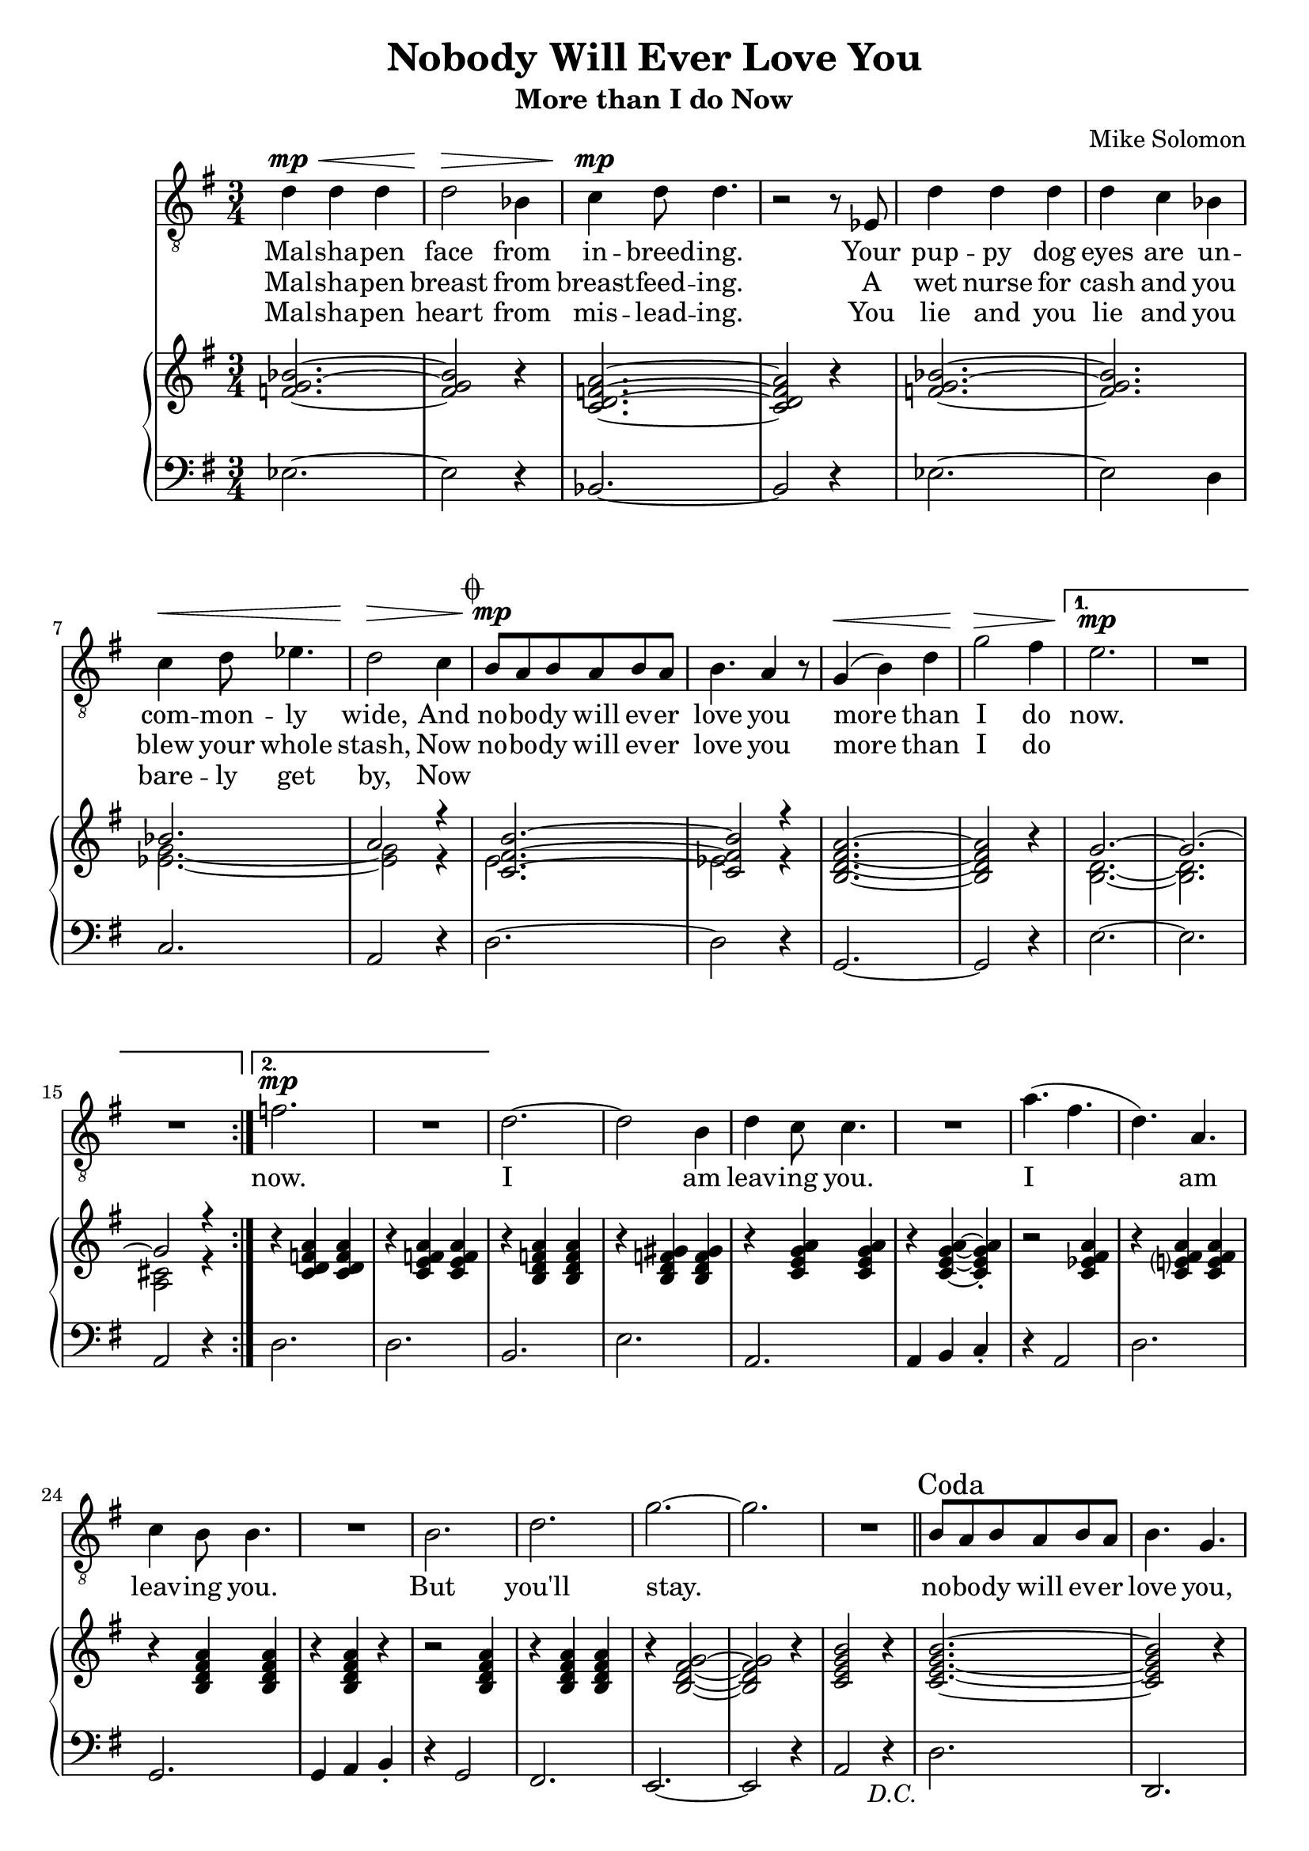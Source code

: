 \version "2.24.1"

melody = \relative c' {
    \repeat segno 2 {
        \repeat volta 2 {
          d4^\mp^\< d d |
          d2^\> bes4 |
          c4^\mp d8 d4. |
          r2 r8 ees,8 |
          d'4 d d |
          d c bes |
          c4^\< d8 ees4. |
          d2^\> c4 |
          \codaMark \default
          b8^\mp a b a b a |
          b4. a4 r8 |
          g4^\< ( b ) d |
          g2^\> fis4 |
          \alternative {
            \volta 1 {
              e2.^\mp |
              R |
              R |
            }
            \volta 2 {
              f2.^\mp |
              R |
            }
          }
        }
      %%
      d2. ~ |
      d2 b4 |
      d4 c8 c4. |
      R2. |
      a'4. ( fis |
      d ) a |
      c4 b8 b4. |
      R2. |
      b2. |
      d |
      g ~ |
      g |
      R |
    }
  %%
  \section
  \sectionLabel "Coda"
  b,8 a b a b a |
  b4. g |
  c8 b c b c b |
  c4. a |
  d8 c d c d c |
  d4. b |
  e8 d e d e d |
  e4. c |
  d2. |
  g |
  d |
  a'
  g |
  R |
  c, ~ |
  c2 a4 |
  c4 b8 b4. |
  R2. |
  g'4. ( ees  |
  c ) a |
  c4 b8 b4. |
  R2. |
  c |
  d |
  g ~ |
  g2 r4 |
  R2. |
}

lyr = \lyricmode {
    <<
    {
      Mal -- sha -- pen face from in -- breed -- ing.
      Your pup -- py dog eyes are un -- com -- mon -- ly wide,
      And no -- bo -- dy will ev -- er love you more than I do
    }
    \new Lyrics {
      \set associatedVoice = "vox"
      Mal -- sha -- pen breast from breast -- feed -- ing.
      A wet nurse for cash and you blew your whole stash,
      Now no -- bo -- dy will ev -- er love you more than I do
    }
    \new Lyrics {
      \set associatedVoice = "vox"
      Mal -- sha -- pen heart from mis -- lead -- ing.
      You lie and you lie and you bare -- ly get by,
      Now
    }
    >>
    now.
    now.
    I am leav -- ing you.
    I am leav -- ing you.
    But you'll stay.

    no -- bo -- dy will ev -- er love you,
    No -- bo -- dy will ev -- er need you,
    No -- bo -- dy will ev -- er hold you,
    No -- bo -- dy will ev -- er feed you,
    More than I do now.

    You are beau -- ti -- ful.
    You are beau -- ti -- ful.
    You are mine.
}

rh = \relative c' {
    <f g bes>2. ~ |
    <f g bes>2 r4 |
    <c d f a>2. ~ |
    <c d f a>2 r4 |
    <f g bes>2. ~ |
    <f g bes> |
    << \new Voice { \voiceOne
      bes2. |
      a2 r4 |
      <c, fis b>2. ~ |
      <c fis b>2 r4 |
    }  \new Voice { \voiceTwo
      <ees g>2. ~ |
      <ees g>2 r4 |
      e2. |
      ees2 r4 |
    } >>
    <b d fis a>2. ~ |
    <b d fis a>2 r4 |
    << \new Voice { \voiceOne
      g'2. ~ |
      g2. ~ |
      g2 r4 |
    }  \new Voice { \voiceTwo
      <b, d>2. ~ |
      <b d>2. |
      <a cis>2 r4 |
    } >>
    r4 <c d f a> q |
    r4 <c e f a> q |
    r <b d f a> q |
    r <b d f gis> q |
    r <c e g a> q |
    r q ~ q-.
    r2 <c ees fis a>4 |
    r <c e? fis a> q |
    r <b d fis a> q |
    r q r |
    r2 q4|
    r q q |
    r <b d fis g>2 ~ |
    q2 r4 |
    <c e g b>2 r4 |
    <c e g b>2. ~ |
    q2 r4 |
    <c ees g a>2. ~ |
    q2 r4 |
    <b d fis a>2. ~ |
    q2 r4 |
    <bes cis e fis a>2. ~ |
    q2 r4 |
    <b d g a>2. ~ |
    q |
    <c ees fis a>2. ~ |
    q |
    r4 <b d fis a> q |
    r4 q q |
    r4 <c e g a> q |
    r4 <c ees g a> q |
    r4 <b d fis a> q |
    r4 q q |
    r4 <c ees g a> q |
    r4 <c ees g a> q |
    r4 <b d fis a> q |
    r4 q q |
    r4 <c e g a>2 |
    r4 <c ees fis a>2 |
    \mark \markup { \italic "rallentando" }
    r4 d\laissezVibrer b'\laissezVibrer fis\laissezVibrer cis\laissezVibrer e\laissezVibrer b\laissezVibrer a\laissezVibrer gis'\laissezVibrer |
}

lh = \relative c {
    ees2. ~ |
    ees2 r4 |
    bes2. ~ |
    bes2 r4 |
    ees2. ~ |
    ees2 d4 |
    c2. |
    a2 r4 |
    d2. ~ |
    d2 r4 |
    g,2. ~ |
    g2 r4 |
    e'2. ~ |
    e |
    a,2 r4 |
    d2. |
    d |
    b |
    e |
    a, |
    a4 b c-. |
    r4 a2 |
    d2. |
    g, |
    g4 a b-. |
    r4 g2 |
    fis2. |
    e2. ~ |
    e2 r4 |
    a2 r4 |
    d2. |
    d, |
    d' |
    d, |
    d' |
    d, |
    d' |
    d, |
    d' |
    d, |
    d' |
    d,4 e fis |
    g2. |
    g4 a b |
    c2. ~ |
    c2 r4 |
    g2. |
    g4 a b |
    c2. |
    d2 r4 |
    g,2. |
    g4 a b |
    a2. |
    d |
    g,2. ~ |
    g ~ |
    g |
}
\book {
  \header {
    % The following fields are centered
    % dedication = "Dedication"
    title = "Nobody Will Ever Love You"
    subtitle = "More than I do Now"
    % subsubtitle = "Subsubtitle"

    % The following fields are evenly spread on one line;
    % the field "instrument" also appears on following pages
    % instrument = \markup \with-color #green "Instrument"
    % poet = "Poet"
    composer = "Mike Solomon"

    % The following fields are placed at opposite ends
    %of the same line
    % meter = "Meter"
    % arranger = "Arranger"

    % The following fields are centered at the bottom
    % tagline = "The tagline goes at the bottom of the last page"
    % copyright = "The copyright goes at the bottom of the first page"
  }
  \score {
      <<
          \new Staff = "vox" {
                  \clef "treble_8"
                  \time 3/4
                  \key g \major
                  \new Voice = "vox" \melody \bar "|."
          }
          \new Lyrics \lyricsto "vox" \lyr
          \new PianoStaff <<
              \new Staff = "upper" {
                  \clef "treble"
                  \time 3/4
                  \key g \major
                  \rh
              }
              \new Staff = "lower" {
                  \clef "bass"
                  \time 3/4
                  \key g \major
                  \lh
              }
          >>
      >>
  }
}